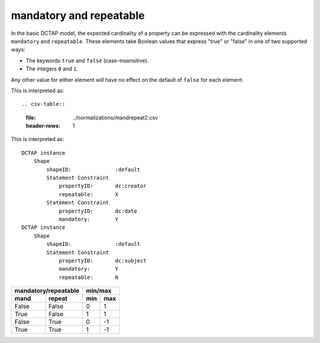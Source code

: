 .. _elem_mandrepeat:

mandatory and repeatable
^^^^^^^^^^^^^^^^^^^^^^^^

In the basic DCTAP model, the expected
cardinality of a property can be expressed
with the cardinality elements ``mandatory``
and ``repeatable``. These elements take 
Boolean values that express "true" or "false"
in one of two supported ways:

- The keywords ``true`` and ``false``
  (case-insensitive).
- The integers ``0`` and ``1``.

Any other value for either element will have 
no effect on the default of ``false`` for 
each element.

.. csv-table:: 
   :file: mandrepeat.csv
   :header-rows: 1

This is interpreted as::

.. csv-table:: 
   :file: ../normalizations/mandrepeat2.csv
   :header-rows: 1

This is interpreted as::

    DCTAP instance
        Shape
            shapeID:              :default
            Statement Constraint
                propertyID:       dc:creator
                repeatable:       X
            Statement Constraint
                propertyID:       dc:date
                mandatory:        Y
    DCTAP instance
        Shape
            shapeID:              :default
            Statement Constraint
                propertyID:       dc:subject
                mandatory:        Y
                repeatable:       N

=========== =========== ===== =====
 mandatory/repeatable     min/max
----------------------- -----------
mand        repeat      min   max
=========== =========== ===== =====
False       False       0     1
True        False       1     1
False       True        0     -1
True        True        1     -1
=========== =========== ===== =====


